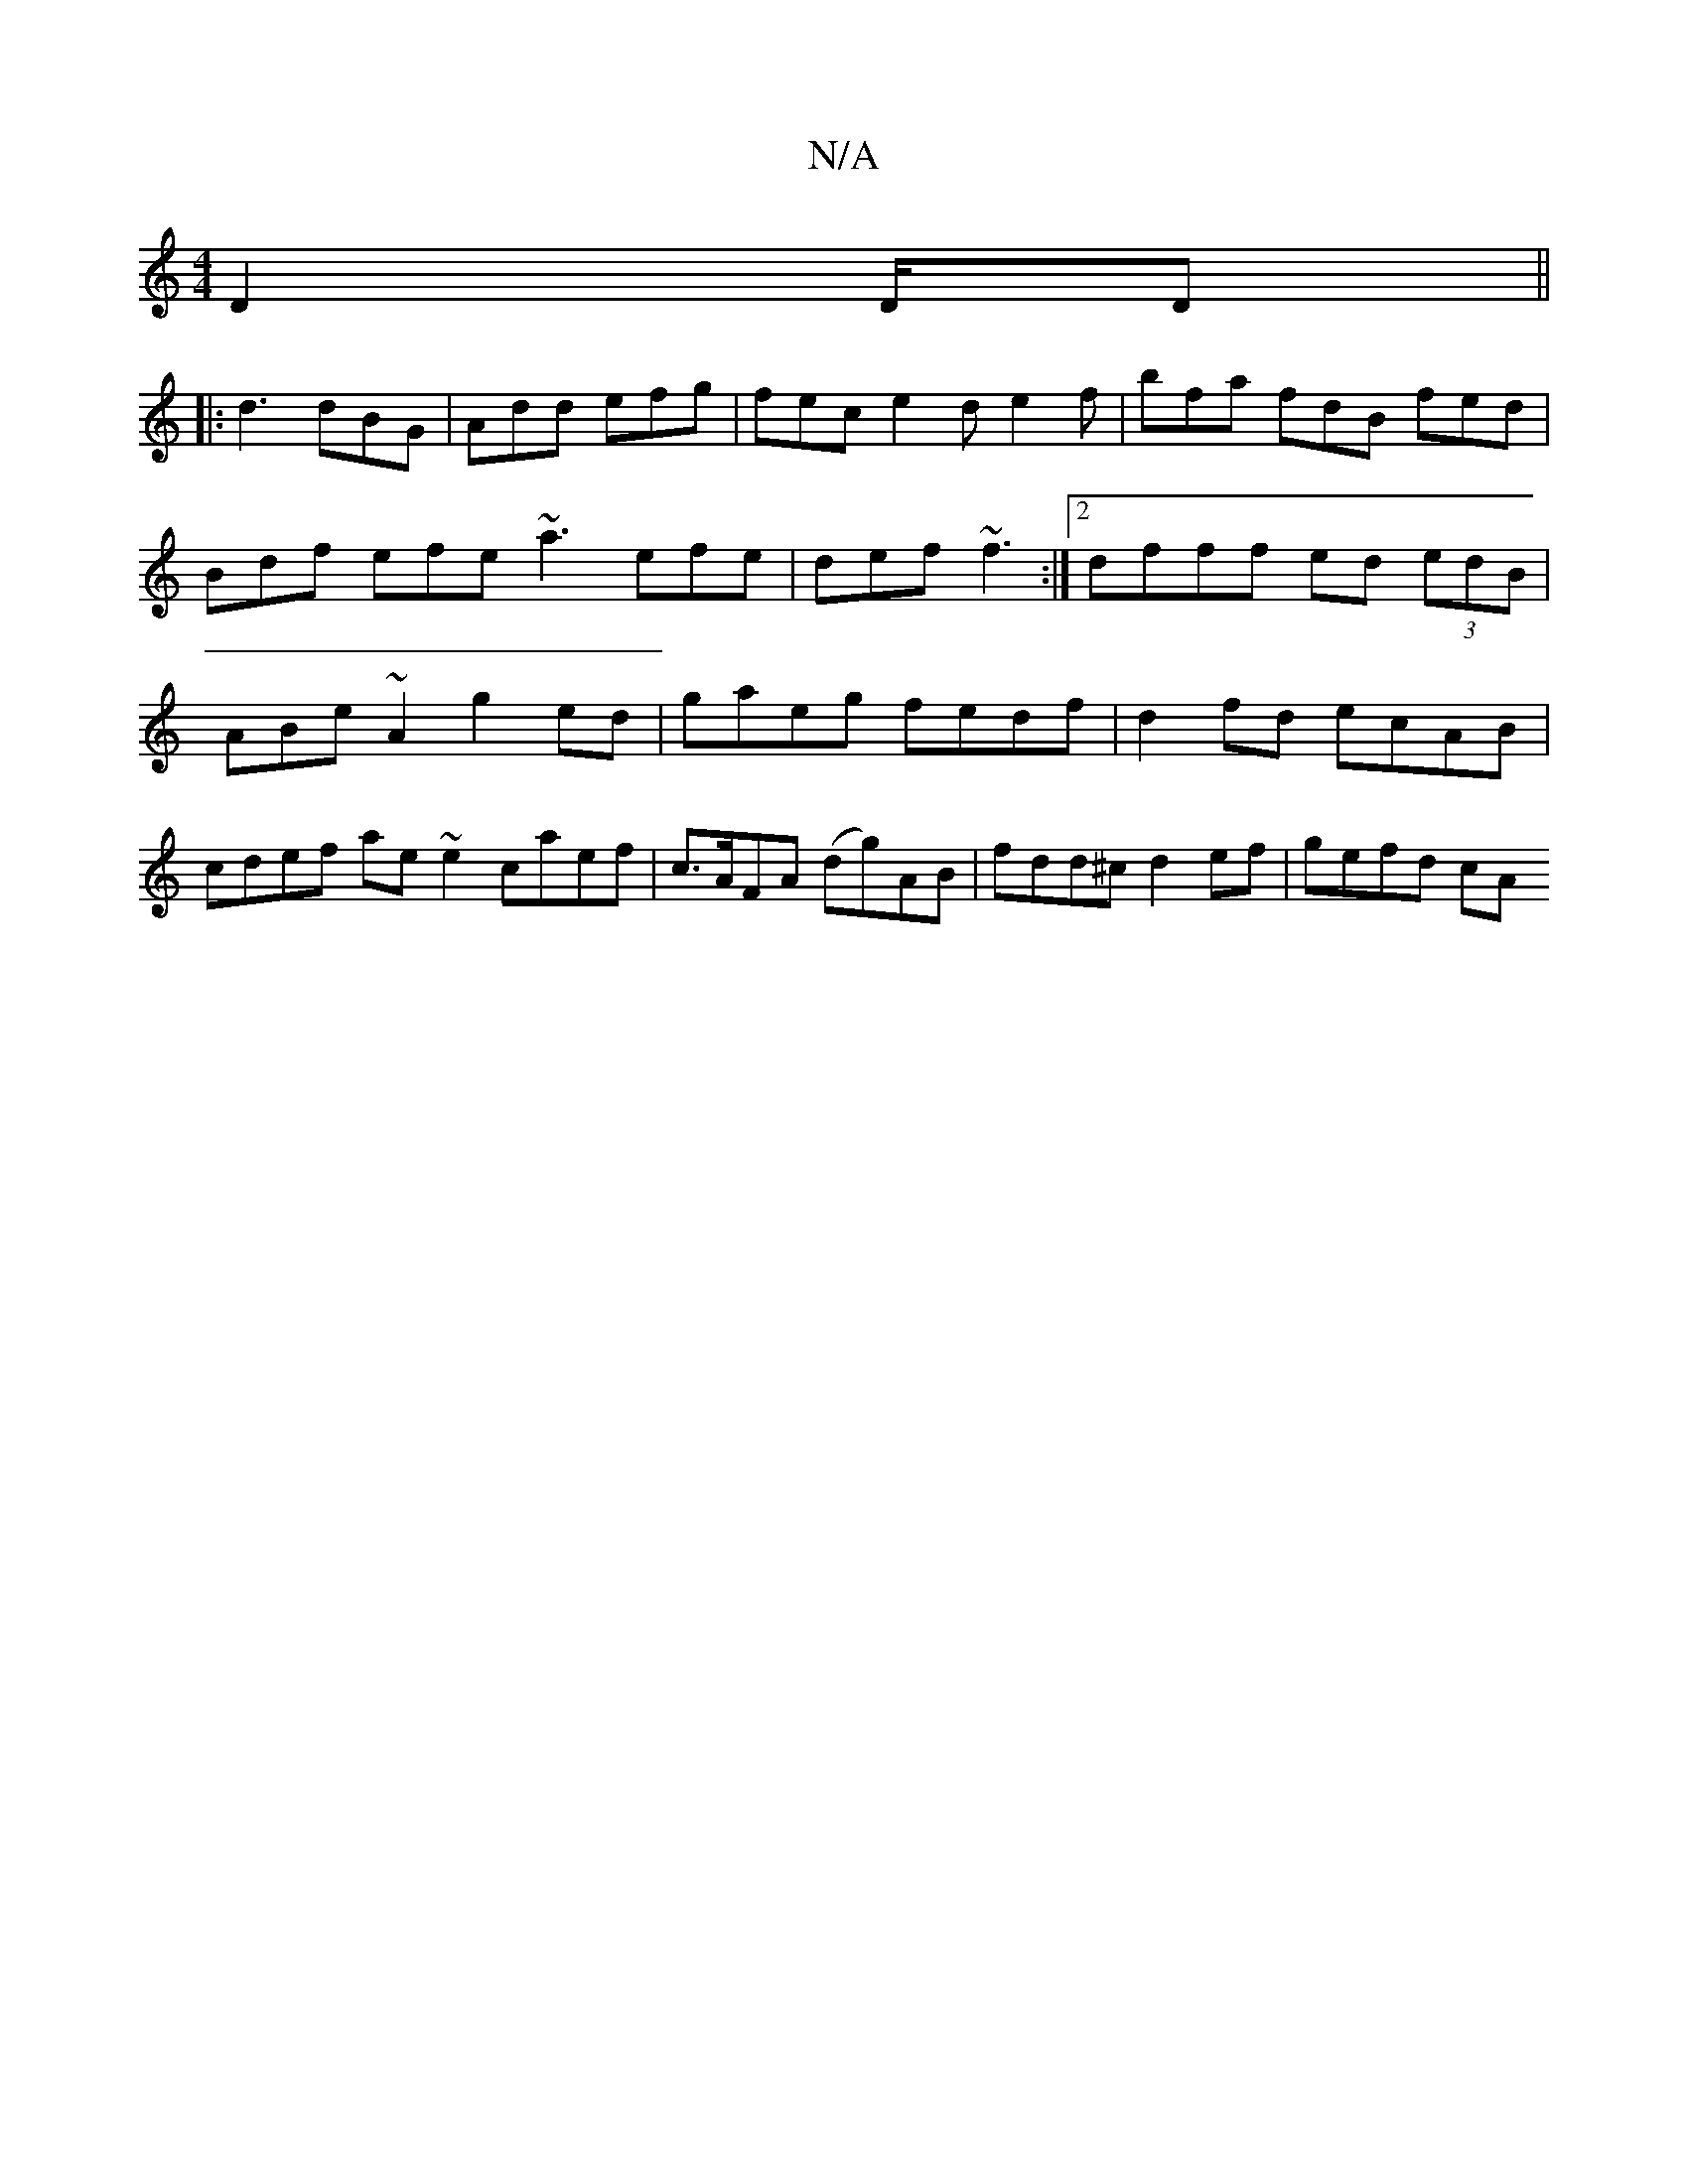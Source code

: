 X:1
T:N/A
M:4/4
R:N/A
K:Cmajor
2 D2 D/,D ||
|:d3 dBG | Add efg | fec e2 d e2f | bfa fdB fed | Bdf efe ~a3 efe | def ~f3 :|2 dfff ed (3edB | ABe~A2 g2 ed | gaeg fedf | d2 fd ecAB | cdef ae~e2 caef|c>AFA (dg)AB | fdd^c d2ef | gefd cA